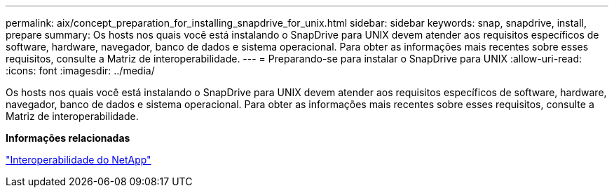 ---
permalink: aix/concept_preparation_for_installing_snapdrive_for_unix.html 
sidebar: sidebar 
keywords: snap, snapdrive, install, prepare 
summary: Os hosts nos quais você está instalando o SnapDrive para UNIX devem atender aos requisitos específicos de software, hardware, navegador, banco de dados e sistema operacional. Para obter as informações mais recentes sobre esses requisitos, consulte a Matriz de interoperabilidade. 
---
= Preparando-se para instalar o SnapDrive para UNIX
:allow-uri-read: 
:icons: font
:imagesdir: ../media/


[role="lead"]
Os hosts nos quais você está instalando o SnapDrive para UNIX devem atender aos requisitos específicos de software, hardware, navegador, banco de dados e sistema operacional. Para obter as informações mais recentes sobre esses requisitos, consulte a Matriz de interoperabilidade.

*Informações relacionadas*

https://mysupport.netapp.com/NOW/products/interoperability["Interoperabilidade do NetApp"]
